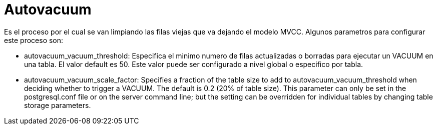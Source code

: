 = Autovacuum

Es el proceso por el cual se van limpiando las filas viejas que va dejando el modelo MVCC. Algunos parametros para configurar este proceso son:

* autovacuum_vacuum_threshold: Especifica el minimo numero de filas actualizadas o borradas para ejecutar un VACUUM en una tabla. El valor default es 50. Este valor puede ser configurado a nivel global o especifico por tabla.

* autovacuum_vacuum_scale_factor: Specifies a fraction of the table size to add to autovacuum_vacuum_threshold when deciding whether to trigger a VACUUM. The default is 0.2 (20% of table size). This parameter can only be set in the postgresql.conf file or on the server command line; but the setting can be overridden for individual tables by changing table storage parameters.